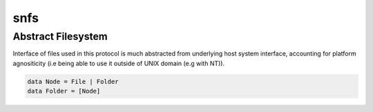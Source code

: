 snfs
====

Abstract Filesystem
-------------------

Interface of files used in this protocol is much abstracted from underlying host system interface, accounting for platform agnositicity
(i.e being able to use it outside of UNIX domain (e.g with NT)).

.. code:: hs

  data Node = File | Folder
  data Folder = [Node]
